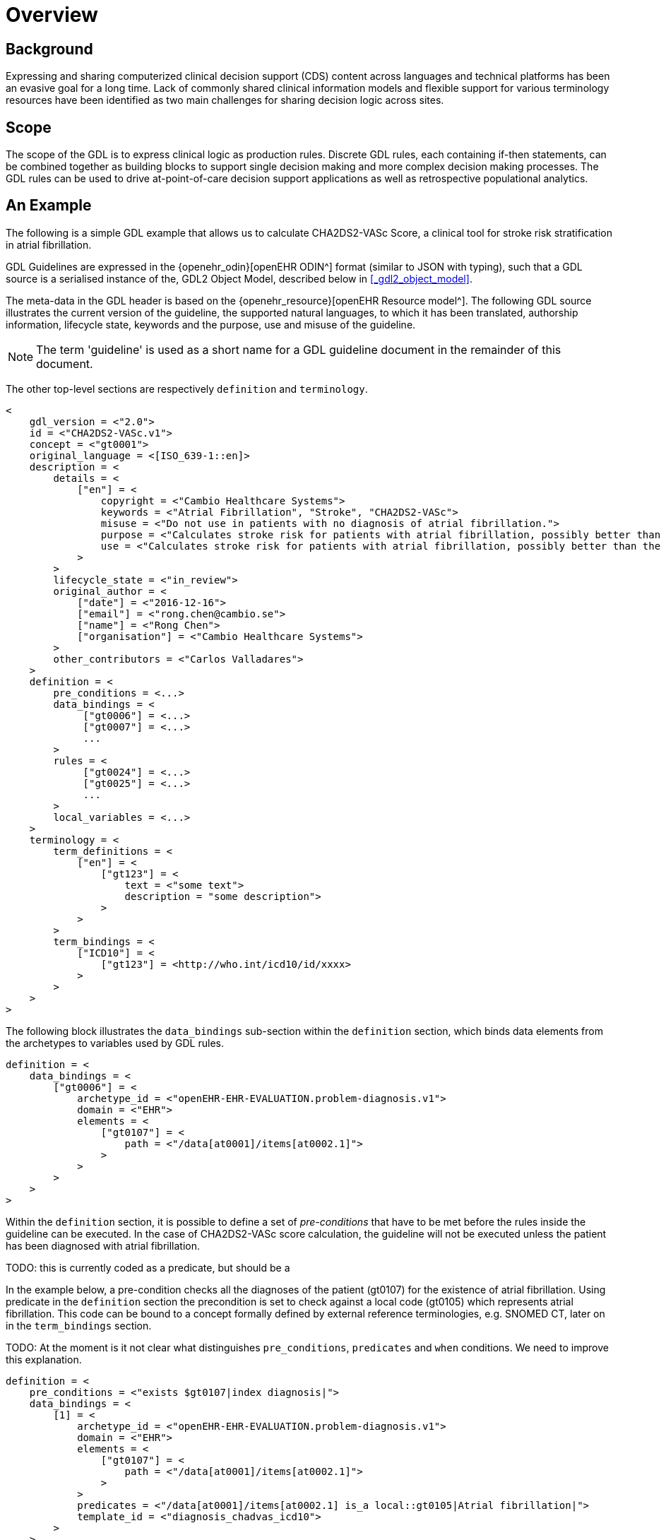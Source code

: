 = Overview

== Background

Expressing and sharing computerized clinical decision support (CDS) content across languages and technical platforms has been an evasive goal for a long time. Lack of commonly shared clinical information models and flexible support for various terminology resources have been identified as two main challenges for sharing decision logic across sites.

== Scope

The scope of the GDL is to express clinical logic as production rules. Discrete GDL rules, each containing if-then statements, can be combined together as building blocks to support single decision making and more complex decision making processes. The GDL rules can be used to drive at-point-of-care decision support applications as well as retrospective populational analytics.

== An Example

The following is a simple GDL example that allows us to calculate CHA2DS2-VASc Score, a clinical tool for stroke risk stratification in atrial fibrillation.

GDL Guidelines are expressed in the {openehr_odin}[openEHR ODIN^] format (similar to JSON with typing), such that a GDL source is a serialised instance of the, GDL2 Object Model, described below in <<_gdl2_object_model>>.

The meta-data in the GDL header is based on the {openehr_resource}[openEHR Resource model^]. The following GDL source illustrates the current version of the guideline, the supported natural languages, to which it has been translated, authorship information, lifecycle state, keywords and the purpose, use and misuse of the guideline.

NOTE: The term 'guideline' is used as a short name for a GDL guideline document in the remainder of this document.

The other top-level sections are respectively `definition` and `terminology`.

[source, odin]
----
<
    gdl_version = <"2.0">
    id = <"CHA2DS2-VASc.v1">
    concept = <"gt0001">
    original_language = <[ISO_639-1::en]>
    description = <
        details = <
            ["en"] = <
                copyright = <"Cambio Healthcare Systems">
                keywords = <"Atrial Fibrillation", "Stroke", "CHA2DS2-VASc">
                misuse = <"Do not use in patients with no diagnosis of atrial fibrillation.">
                purpose = <"Calculates stroke risk for patients with atrial fibrillation, possibly better than the CHADS2 score.">
                use = <"Calculates stroke risk for patients with atrial fibrillation, possibly better than the CHADS2 score.">
            >
        >
        lifecycle_state = <"in_review">
        original_author = <
            ["date"] = <"2016-12-16">
            ["email"] = <"rong.chen@cambio.se">
            ["name"] = <"Rong Chen">
            ["organisation"] = <"Cambio Healthcare Systems">
        >
        other_contributors = <"Carlos Valladares">
    >
    definition = <
        pre_conditions = <...>
        data_bindings = <
             ["gt0006"] = <...>
             ["gt0007"] = <...>
             ...
        >
        rules = <
             ["gt0024"] = <...>
             ["gt0025"] = <...>
             ...
        >
        local_variables = <...>
    >
    terminology = <
        term_definitions = <
            ["en"] = <
                ["gt123"] = <
                    text = <"some text">
                    description = "some description">
                >
            >
        >
        term_bindings = <
            ["ICD10"] = <
                ["gt123"] = <http://who.int/icd10/id/xxxx>
            >
        >
    >
>
----

The following block illustrates the `data_bindings` sub-section within the `definition` section, which binds data elements from the archetypes to variables used by GDL rules.

[source, odin]
----
definition = <
    data_bindings = <
        ["gt0006"] = <
            archetype_id = <"openEHR-EHR-EVALUATION.problem-diagnosis.v1">
            domain = <"EHR">
            elements = <
                ["gt0107"] = <
                    path = <"/data[at0001]/items[at0002.1]">
                >
            >
        >
    >
>
----

Within the `definition` section, it is possible to define a set of _pre-conditions_ that have to be met before the rules inside the guideline can be executed. In the case of CHA2DS2-VASc score calculation, the guideline will not be executed unless the patient has been diagnosed with atrial fibrillation.

TODO: this is currently coded as a predicate, but should be a 

In the example below, a pre-condition checks all the diagnoses of the patient (gt0107) for the existence of atrial fibrillation. Using predicate in the `definition` section the precondition is set to check against a local code (gt0105) which represents atrial fibrillation. This code can be bound to a concept formally defined by external reference terminologies, e.g. SNOMED CT, later on in the `term_bindings` section.

TODO: At the moment is it not clear what distinguishes `pre_conditions`, `predicates` and `when` conditions. We need to improve this explanation.

[source, odin]
----
definition = <
    pre_conditions = <"exists $gt0107|index diagnosis|">
    data_bindings = <
        [1] = <
            archetype_id = <"openEHR-EHR-EVALUATION.problem-diagnosis.v1">
            domain = <"EHR">
            elements = <
                ["gt0107"] = <
                    path = <"/data[at0001]/items[at0002.1]">
                >
            >
            predicates = <"/data[at0001]/items[at0002.1] is_a local::gt0105|Atrial fibrillation|">
            template_id = <"diagnosis_chadvas_icd10">
        >
    >
>
----

The `rules` section makes exclusive use of the locally defined variables to express the clinical logic. Each rule has a name codified by a locally defined gt-code, with which its natural language-dependent name and description are indexed in the `term_definitions` section. Also a priority can be assigned to ensure execution order of the rules. Higher priorities are executed earlier. This example illustrates rules that inspect different diagnoses relevant to CHA2DS2-VASc score and set the values of the `DV_ORDINALs` inside a CHA2DS2-VASc score archetype. The rule `gt0026` ("Calculate total score") sums the values and sets the total score in CHA2DS2-VASc score archetype.

[source, odin]
----
definition = <
    rules = <
        ["gt0018"] = <
            when = <"$gt0108!=null">
            then = <"$gt0014=1|local::at0031|Present|">
            priority = <11>
        >
        ["gt0019"] = <
            when = <"$gt0109!=null">
            then = <"$gt0010=1|local::at0034|Present|">
            priority = <9>
        >
        ["gt0026"] = <
            then = <"$gt0016.magnitude=( ( ( ( ( (gt0009.value+$gt0010.value)+$gt0011.value)+$gt0015.value)+$gt0012.value)+$gt0013.value)+$gt0014.value)">
            priority = <1>
        >
    >
>
----

Finally we have the `terminology` section of the guideline, where all the terms are bound to user interface labels and description of the terms in supported natural languages.

[source, odin]
----
terminology = <
    term_definitions = <
        ["en"] = <
            ["gt0003"] = <
                text = <"Diagnosis">
            >
            ["gt0014"] = <
                text = <"Hypertension">
            >
            ["gt0102"] = <
                text = <"Diabetes">
            >
            ["gt0105"] = <
                text = <"Atrial fibrillation">
            >
            ["gt0018"] = <
                text = <"Set hypertension">
            >
            ["gt0019"] = <
                text = <"Set diabetes">
            >
            ["gt0026"] = <
                text = <"Calculate total score">
            >
        >
    >
>
----

In addition, locally defined terms may be bound to concepts or refsets defined by external reference terminologies in `term_bindings`. In this sample, the diagnosis of atrial fibrillation is bound to a specific code in ICD10.

[source, odin]
----
terminology = <
    term_bindings = <
        ["ICD10"] = <
            ["gt0105"] = <http://who.int/icd10/id/I48>
        >
    >
>
----
